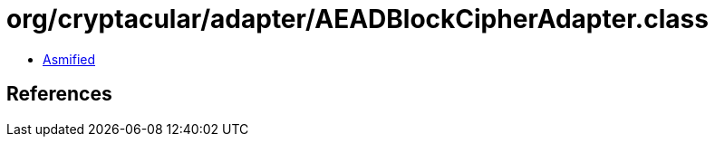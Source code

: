 = org/cryptacular/adapter/AEADBlockCipherAdapter.class

 - link:AEADBlockCipherAdapter-asmified.java[Asmified]

== References

